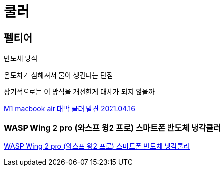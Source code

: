 = 쿨러


== 펠티어
반도체 방식

온도차가 심해져서 물이 생긴다는 단점

장기적으로는 이 방식을 개선한게 대세가 되지 않을까



https://www.youtube.com/watch?v=T856fQPvEUE[M1 macbook air 대박 쿨러 발견 2021.04.16]

=== WASP Wing 2 pro (와스프 윙2 프로) 스마트폰 반도체 냉각쿨러

https://www.joytron.co.kr/product_view.php3?kind=&skind=&f_num=1290[WASP Wing 2 pro (와스프 윙2 프로) 스마트폰 반도체 냉각쿨러]


